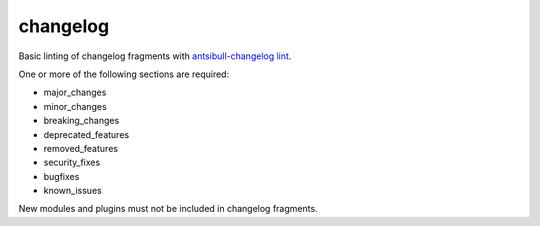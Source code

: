 changelog
=========

Basic linting of changelog fragments with `antsibull-changelog lint <https://pypi.org/project/antsibull-changelog/>`_.

One or more of the following sections are required:

- major_changes
- minor_changes
- breaking_changes
- deprecated_features
- removed_features
- security_fixes
- bugfixes
- known_issues

New modules and plugins must not be included in changelog fragments.
